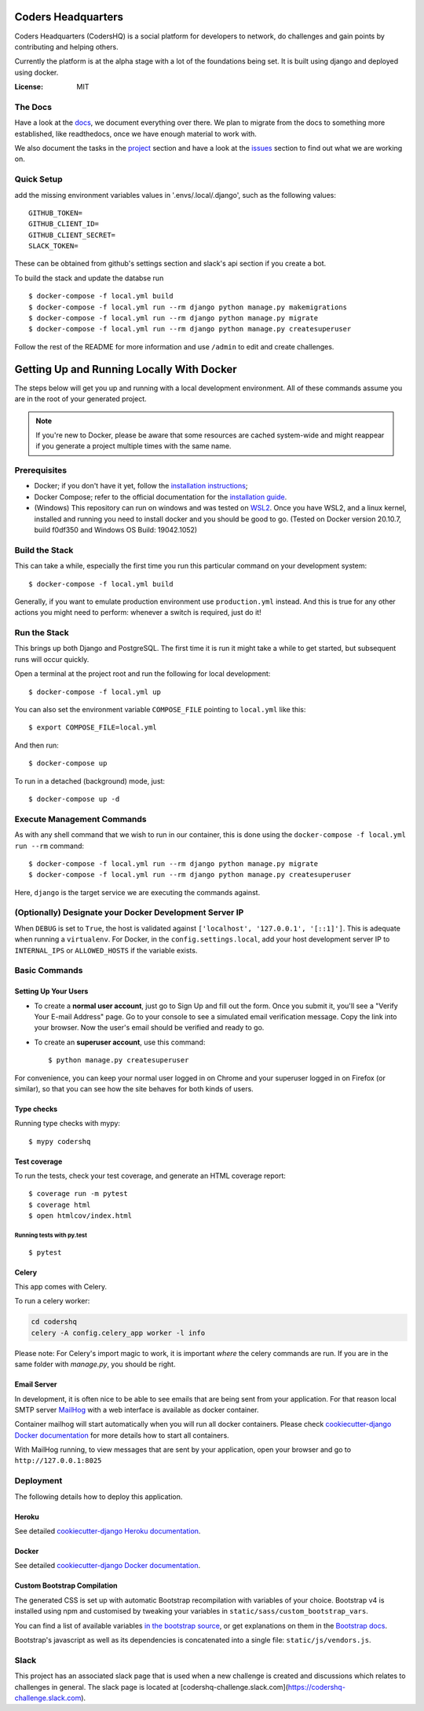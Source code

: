 Coders Headquarters
===================
.. image:: https://img.shields.io/badge/CodersHQ-%237289DA.svg?style=for-the-badge&logo=discord&logoColor=white
     :target: https://discord.gg/CPQHAZrg8b
     :alt: Discord


Coders Headquarters (CodersHQ) is a social platform for developers to
network, do challenges and gain points by contributing and helping
others.

Currently the platform is at the alpha stage with a lot of the
foundations being set. It is built using django and deployed using
docker.

.. image:: https://img.shields.io/badge/built%20with-Cookiecutter%20Django-ff69b4.svg?logo=cookiecutter
     :target: https://github.com/pydanny/cookiecutter-django/
     :alt: Built with Cookiecutter Django
.. image:: https://img.shields.io/badge/code%20style-black-000000.svg
     :target: https://github.com/ambv/black
     :alt: Black code style




:License: MIT

The Docs
--------

Have a look at the `docs`_, we document everything over there. 
We plan to migrate from the docs to something more established, like readthedocs, once we have enough material 
to work with.

We also document the tasks in the `project`_ section and have a look at the `issues`_ section to find out what we are working on.

.. _`docs`: https://coders-hq.github.io/CodersHQ
.. _`project`: https://github.com/Coders-HQ/CodersHQ/projects
.. _`issues`: https://github.com/Coders-HQ/CodersHQ/issues

Quick Setup
-----------

add the missing environment variables values in '.envs/.local/.django', such as the following values::

    GITHUB_TOKEN=
    GITHUB_CLIENT_ID=
    GITHUB_CLIENT_SECRET=
    SLACK_TOKEN=

These can be obtained from github's settings section and slack's api section if you create a bot. 

To build the stack and update the databse run ::
    
    $ docker-compose -f local.yml build
    $ docker-compose -f local.yml run --rm django python manage.py makemigrations
    $ docker-compose -f local.yml run --rm django python manage.py migrate
    $ docker-compose -f local.yml run --rm django python manage.py createsuperuser

Follow the rest of the README for more information and use ``/admin`` to edit and create challenges.


Getting Up and Running Locally With Docker
===========================================


The steps below will get you up and running with a local development environment.
All of these commands assume you are in the root of your generated project.


.. note:: If you're new to Docker, please be aware that some resources are cached system-wide
    and might reappear if you generate a project multiple times with the same name.
..

Prerequisites
-------------

* Docker; if you don't have it yet, follow the `installation instructions`_;
* Docker Compose; refer to the official documentation for the `installation guide`_.
* (Windows) This repository can run on windows and was tested on `WSL2`_. Once you have WSL2, and a linux kernel, installed and running you need to install docker and you should be good to go. (Tested on Docker version 20.10.7, build f0df350 and Windows OS Build: 19042.1052)

.. _`installation instructions`: https://docs.docker.com/install/#supported-platforms
.. _`installation guide`: https://docs.docker.com/compose/install/
.. _`WSL2`: https://docs.microsoft.com/en-us/windows/wsl/install-win10


Build the Stack
---------------

This can take a while, especially the first time you run this particular command on your development system::

    $ docker-compose -f local.yml build

Generally, if you want to emulate production environment use ``production.yml`` instead. And this is true for any other actions you might need to perform: whenever a switch is required, just do it!


Run the Stack
-------------

This brings up both Django and PostgreSQL. The first time it is run it might take a while to get started, but subsequent runs will occur quickly.

Open a terminal at the project root and run the following for local development::

    $ docker-compose -f local.yml up

You can also set the environment variable ``COMPOSE_FILE`` pointing to ``local.yml`` like this::

    $ export COMPOSE_FILE=local.yml

And then run::

    $ docker-compose up

To run in a detached (background) mode, just::

    $ docker-compose up -d


Execute Management Commands
---------------------------

As with any shell command that we wish to run in our container, this is done using the ``docker-compose -f local.yml run --rm`` command: ::

    $ docker-compose -f local.yml run --rm django python manage.py migrate
    $ docker-compose -f local.yml run --rm django python manage.py createsuperuser

Here, ``django`` is the target service we are executing the commands against.


(Optionally) Designate your Docker Development Server IP
--------------------------------------------------------

When ``DEBUG`` is set to ``True``, the host is validated against ``['localhost', '127.0.0.1', '[::1]']``. This is adequate when running a ``virtualenv``. For Docker, in the ``config.settings.local``, add your host development server IP to ``INTERNAL_IPS`` or ``ALLOWED_HOSTS`` if the variable exists.



Basic Commands
--------------

Setting Up Your Users
^^^^^^^^^^^^^^^^^^^^^

* To create a **normal user account**, just go to Sign Up and fill out the form. Once you submit it, you'll see a "Verify Your E-mail Address" page. Go to your console to see a simulated email verification message. Copy the link into your browser. Now the user's email should be verified and ready to go.

* To create an **superuser account**, use this command::

    $ python manage.py createsuperuser

For convenience, you can keep your normal user logged in on Chrome and your superuser logged in on Firefox (or similar), so that you can see how the site behaves for both kinds of users.

Type checks
^^^^^^^^^^^

Running type checks with mypy:

::

  $ mypy codershq

Test coverage
^^^^^^^^^^^^^

To run the tests, check your test coverage, and generate an HTML coverage report::

    $ coverage run -m pytest
    $ coverage html
    $ open htmlcov/index.html

Running tests with py.test
~~~~~~~~~~~~~~~~~~~~~~~~~~

::

  $ pytest


Celery
^^^^^^

This app comes with Celery.

To run a celery worker:

.. code-block:: bash

    cd codershq
    celery -A config.celery_app worker -l info

Please note: For Celery's import magic to work, it is important *where* the celery commands are run. If you are in the same folder with *manage.py*, you should be right.


Email Server
^^^^^^^^^^^^

In development, it is often nice to be able to see emails that are being sent from your application. For that reason local SMTP server `MailHog`_ with a web interface is available as docker container.

Container mailhog will start automatically when you will run all docker containers.
Please check `cookiecutter-django Docker documentation`_ for more details how to start all containers.

With MailHog running, to view messages that are sent by your application, open your browser and go to ``http://127.0.0.1:8025``

.. _mailhog: https://github.com/mailhog/MailHog



Deployment
----------

The following details how to deploy this application.


Heroku
^^^^^^

See detailed `cookiecutter-django Heroku documentation`_.

.. _`cookiecutter-django Heroku documentation`: http://cookiecutter-django.readthedocs.io/en/latest/deployment-on-heroku.html



Docker
^^^^^^

See detailed `cookiecutter-django Docker documentation`_.

.. _`cookiecutter-django Docker documentation`: http://cookiecutter-django.readthedocs.io/en/latest/deployment-with-docker.html



Custom Bootstrap Compilation
^^^^^^^^^^^^^^^^^^^^^^^^^^^^

The generated CSS is set up with automatic Bootstrap recompilation with variables of your choice.
Bootstrap v4 is installed using npm and customised by tweaking your variables in ``static/sass/custom_bootstrap_vars``.

You can find a list of available variables `in the bootstrap source`_, or get explanations on them in the `Bootstrap docs`_.


Bootstrap's javascript as well as its dependencies is concatenated into a single file: ``static/js/vendors.js``.


.. _in the bootstrap source: https://github.com/twbs/bootstrap/blob/v4-dev/scss/_variables.scss
.. _Bootstrap docs: https://getbootstrap.com/docs/4.1/getting-started/theming/


Slack
-----

This project has an associated slack page that is used when a new challenge is created and discussions which relates to challenges in general. The slack page is located at
[codershq-challenge.slack.com](https://codershq-challenge.slack.com).
